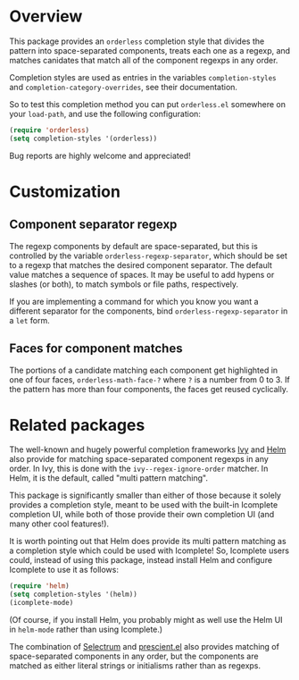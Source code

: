 * Overview

This package provides an =orderless= completion style that divides the
pattern into space-separated components, treats each one as a regexp,
and matches canidates that match all of the component regexps in any
order.

Completion styles are used as entries in the variables
=completion-styles= and =completion-category-overrides=, see their
documentation.

So to test this completion method you can put =orderless.el= somewhere
on your =load-path=, and use the following configuration:

#+begin_src emacs-lisp
(require 'orderless)
(setq completion-styles '(orderless))
#+end_src

Bug reports are highly welcome and appreciated!

* Customization

** Component separator regexp

The regexp components by default are space-separated, but this is
controlled by the variable =orderless-regexp-separator=, which should be
set to a regexp that matches the desired component separator. The
default value matches a sequence of spaces. It may be useful to add
hypens or slashes (or both), to match symbols or file paths,
respectively.

If you are implementing a command for which you know you want a
different separator for the components, bind
=orderless-regexp-separator= in a =let= form.

** Faces for component matches 

The portions of a candidate matching each component get highlighted in
one of four faces, =orderless-math-face-?= where =?= is a number from 0
to 3. If the pattern has more than four components, the faces get
reused cyclically.

* Related packages

The well-known and hugely powerful completion frameworks [[https://github.com/abo-abo/swiper][Ivy]] and [[https://github.com/emacs-helm/helm][Helm]]
also provide for matching space-separated component regexps in any
order. In Ivy, this is done with the =ivy--regex-ignore-order= matcher.
In Helm, it is the default, called "multi pattern matching".

This package is significantly smaller than either of those because it
solely provides a completion style, meant to be used with the built-in
Icomplete completion UI, while both of those provide their own
completion UI (and many other cool features!).

It is worth pointing out that Helm does provide its multi pattern
matching as a completion style which could be used with Icomplete! So,
Icomplete users could, instead of using this package, instead install
Helm and configure Icomplete to use it as follows:

#+begin_src emacs-lisp
  (require 'helm)
  (setq completion-styles '(helm))
  (icomplete-mode)
#+end_src

(Of course, if you install Helm, you probably might as well use the
Helm UI in =helm-mode= rather than using Icomplete.)

The combination of [[https://github.com/raxod502/selectrum][Selectrum]] and [[https://github.com/raxod502/prescient.el][prescient.el]] also provides matching
of space-separated components in any order, but the components are
matched as either literal strings or initialisms rather than as
regexps.

